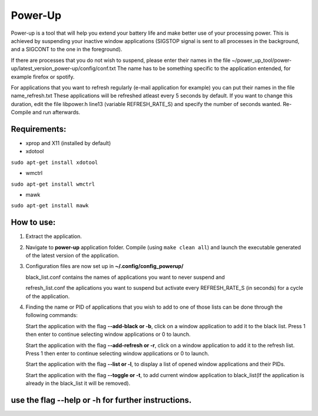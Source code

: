 =========
Power-Up
=========

Power-up is a tool that will help you extend your battery life and make better use of your processing power. This is achieved by suspending your inactive window applications (SIGSTOP signal is sent to all processes in the background, and a SIGCONT to the one in the foreground).

If there are processes that you do not wish to suspend, please enter their names in the file ~/power_up_tool/power-up/latest_version_power-up/config/conf.txt
The name has to be something specific to the application entended, for example firefox or spotify.

For applications that you want to refresh regularly (e-mail application for example) you can put their names in the file name_refresh.txt
These applications will be refreshed atleast every 5 seconds by default. If you want to change this duration, edit the file libpower.h line13 (variable REFRESH_RATE_S) and specify the number of seconds wanted. Re-Compile and run afterwards.

-------------
Requirements:
-------------

* xprop and X11 (installed by default)
  
* xdotool

.. code:: sh

``sudo apt-get install xdotool``

* wmctrl

.. code:: sh

``sudo apt-get install wmctrl``

* mawk

.. code:: sh

``sudo apt-get install mawk``

-----------
How to use:
-----------

1. Extract the application.

2. Navigate to **power-up** application folder. Compile (using ``make clean all``) and launch the executable generated of the latest version of the application.
   
3. Configuration files are now set up in **~/.config/config_powerup/**
   
   black_list.conf contains the names of applications you want to never suspend and
   
   refresh_list.conf the aplications you want to suspend but activate every REFRESH_RATE_S (in seconds) for a cycle of the application.
   
4. Finding the name or PID of applications that you wish to add to one of those lists can be done through the following commands:

   Start the application with the flag **--add-black or -b**, click on a window application to add it to the black list. Press 1 then enter to continue selecting window applications or 0 to launch.

   Start the application with the flag **--add-refresh or -r**, click on a window application to add it to the refresh list. Press 1 then enter to continue selecting window applications or 0 to launch.

   Start the application with the flag **--list or -l**, to display a list of opened window applications and their PIDs.  

   Start the application with the flag **--toggle or -t**, to add current window application to black_list(If the application is already in the black_list it will be removed).


---------------------------------------------------
use the flag --help or -h for further instructions.
---------------------------------------------------
